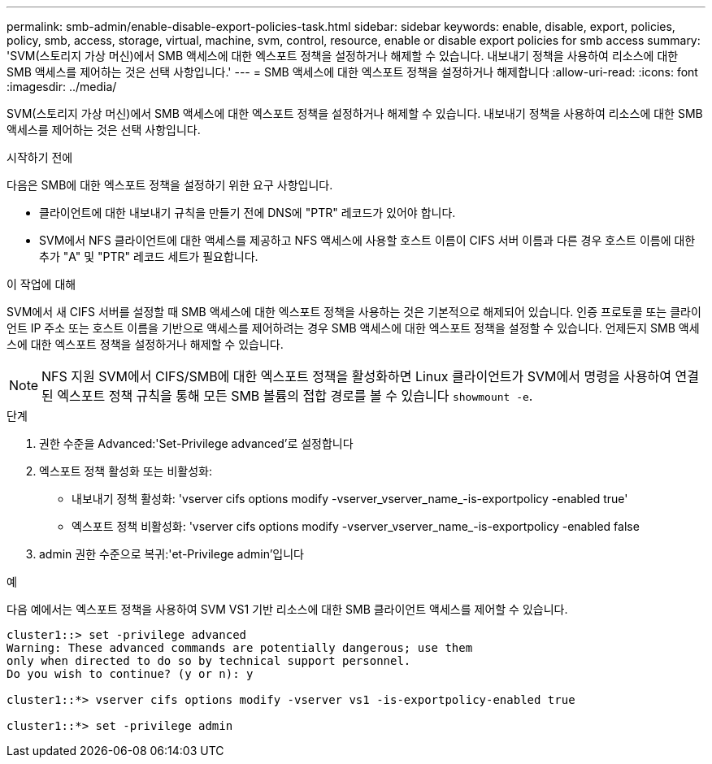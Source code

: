 ---
permalink: smb-admin/enable-disable-export-policies-task.html 
sidebar: sidebar 
keywords: enable, disable, export, policies, policy, smb, access, storage, virtual, machine, svm, control, resource, enable or disable export policies for smb access 
summary: 'SVM(스토리지 가상 머신)에서 SMB 액세스에 대한 엑스포트 정책을 설정하거나 해제할 수 있습니다. 내보내기 정책을 사용하여 리소스에 대한 SMB 액세스를 제어하는 것은 선택 사항입니다.' 
---
= SMB 액세스에 대한 엑스포트 정책을 설정하거나 해제합니다
:allow-uri-read: 
:icons: font
:imagesdir: ../media/


[role="lead"]
SVM(스토리지 가상 머신)에서 SMB 액세스에 대한 엑스포트 정책을 설정하거나 해제할 수 있습니다. 내보내기 정책을 사용하여 리소스에 대한 SMB 액세스를 제어하는 것은 선택 사항입니다.

.시작하기 전에
다음은 SMB에 대한 엑스포트 정책을 설정하기 위한 요구 사항입니다.

* 클라이언트에 대한 내보내기 규칙을 만들기 전에 DNS에 "PTR" 레코드가 있어야 합니다.
* SVM에서 NFS 클라이언트에 대한 액세스를 제공하고 NFS 액세스에 사용할 호스트 이름이 CIFS 서버 이름과 다른 경우 호스트 이름에 대한 추가 "A" 및 "PTR" 레코드 세트가 필요합니다.


.이 작업에 대해
SVM에서 새 CIFS 서버를 설정할 때 SMB 액세스에 대한 엑스포트 정책을 사용하는 것은 기본적으로 해제되어 있습니다. 인증 프로토콜 또는 클라이언트 IP 주소 또는 호스트 이름을 기반으로 액세스를 제어하려는 경우 SMB 액세스에 대한 엑스포트 정책을 설정할 수 있습니다. 언제든지 SMB 액세스에 대한 엑스포트 정책을 설정하거나 해제할 수 있습니다.


NOTE: NFS 지원 SVM에서 CIFS/SMB에 대한 엑스포트 정책을 활성화하면 Linux 클라이언트가 SVM에서 명령을 사용하여 연결된 엑스포트 정책 규칙을 통해 모든 SMB 볼륨의 접합 경로를 볼 수 있습니다 `showmount -e`.

.단계
. 권한 수준을 Advanced:'Set-Privilege advanced'로 설정합니다
. 엑스포트 정책 활성화 또는 비활성화:
+
** 내보내기 정책 활성화: 'vserver cifs options modify -vserver_vserver_name_-is-exportpolicy -enabled true'
** 엑스포트 정책 비활성화: 'vserver cifs options modify -vserver_vserver_name_-is-exportpolicy -enabled false


. admin 권한 수준으로 복귀:'et-Privilege admin'입니다


.예
다음 예에서는 엑스포트 정책을 사용하여 SVM VS1 기반 리소스에 대한 SMB 클라이언트 액세스를 제어할 수 있습니다.

[listing]
----
cluster1::> set -privilege advanced
Warning: These advanced commands are potentially dangerous; use them
only when directed to do so by technical support personnel.
Do you wish to continue? (y or n): y

cluster1::*> vserver cifs options modify -vserver vs1 -is-exportpolicy-enabled true

cluster1::*> set -privilege admin
----